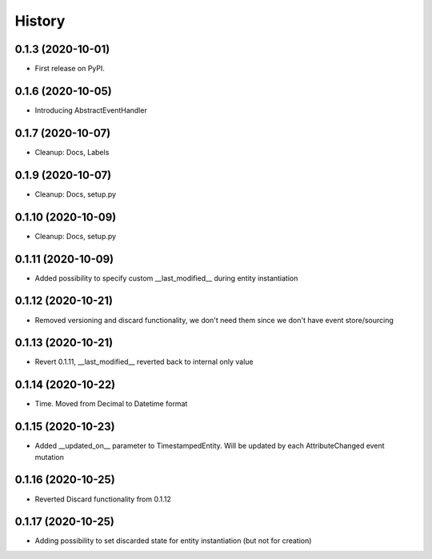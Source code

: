 =======
History
=======

0.1.3 (2020-10-01)
------------------

* First release on PyPI.

0.1.6 (2020-10-05)
------------------

* Introducing AbstractEventHandler

0.1.7 (2020-10-07)
------------------

* Cleanup: Docs, Labels

0.1.9 (2020-10-07)
------------------

* Cleanup: Docs, setup.py

0.1.10 (2020-10-09)
-------------------

* Cleanup: Docs, setup.py

0.1.11 (2020-10-09)
-------------------

* Added possibility to specify custom __last_modified__ during entity instantiation

0.1.12 (2020-10-21)
-------------------

* Removed versioning and discard functionality, we don't need them since we don't have event store/sourcing

0.1.13 (2020-10-21)
-------------------

* Revert 0.1.11, __last_modified__ reverted back to internal only value

0.1.14 (2020-10-22)
-------------------

* Time. Moved from Decimal to Datetime format

0.1.15 (2020-10-23)
-------------------

* Added __updated_on__ parameter to TimestampedEntity. Will be updated by each AttributeChanged event mutation

0.1.16 (2020-10-25)
-------------------

* Reverted Discard functionality from 0.1.12

0.1.17 (2020-10-25)
-------------------

* Adding possibility to set discarded state for entity instantiation (but not for creation)
